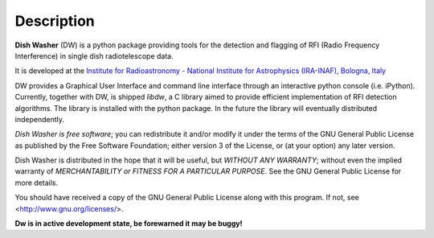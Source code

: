 ===========
Description
===========
**Dish Washer** (DW) is a python package providing tools for the detection and flagging of RFI (Radio Frequency Interference) in single dish radiotelescope data.

It is developed at the `Institute for Radioastronomy - National Institute for Astrophysics (IRA-INAF), Bologna, Italy`_

DW provides a Graphical User Interface and command 
line interface through an interactive python console (i.e. iPython).
Currently, together with DW, is shipped *libdw*, a C library aimed to provide
efficient implementation of RFI detection algorithms. The library is installed 
with the python package. In the future the library will eventually distributed independently.

*Dish Washer is free software*; you can redistribute it and/or modify
it under the terms of the GNU General Public License as published by
the Free Software Foundation; either version 3 of the License, or
(at your option) any later version.

Dish Washer is distributed in the hope that it will be useful,
but *WITHOUT ANY WARRANTY*; without even the implied warranty of
*MERCHANTABILITY or FITNESS FOR A PARTICULAR PURPOSE*.  See the
GNU General Public License for more details.

You should have received a copy of the GNU General Public License
along with this program. If not, see <`http://www.gnu.org/licenses/`_>.

**Dw is in active development state, be forewarned it may be buggy!**

.. _Institute for Radioastronomy - National Institute for Astrophysics (IRA-INAF), Bologna, Italy: http://www.ira.inaf.it

.. _http://www.gnu.org/licenses/: http://www.gnu.org/licenses/
